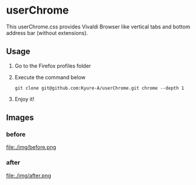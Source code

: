 * userChrome
This userChrome.css provides Vivaldi Browser like vertical tabs and bottom address bar (without extensions).

** Usage
1. Go to the Firefox profiles folder
2. Execute the command below
   #+begin_src
  git clone git@github.com:Kyure-A/userChrome.git chrome --depth 1
#+end_src
3. Enjoy it!

** Images
*** before
file:./img/before.png
*** after
file:./img/after.png
